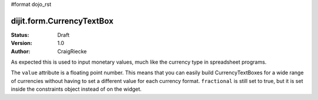 #format dojo_rst

dijit.form.CurrencyTextBox
==========================

:Status: Draft
:Version: 1.0
:Author: CraigRiecke

As expected this is used to input monetary values, much like the currency type in spreadsheet programs.

The ``value`` attribute is a floating point number.  
This means that you can easily build CurrencyTextBoxes for a wide range of currencies without having to set a different value for each currency format.  
``fractional`` is still set to true, but it is set inside the constraints object instead of on the widget.


.. cv-compound::

  .. cv:: javascript

     <script type="text/javascript">
     dojo.require("dijit.form.CurrencyTextBox");
     </script>

  .. cv:: html

		<input type="text" name="income1" id="income1" value="54775.53"
		dojoType="dijit.form.CurrencyTextBox"
		required="true"
		constraints="{fractional:true}"
		currency="USD"
		invalidMessage="Invalid amount.  Include dollar sign, commas, and cents.">
        <label for="income1">U.S. Dollars, comma is allowed</label>

        
